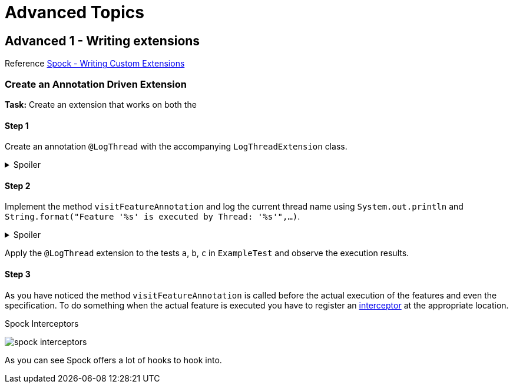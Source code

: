 = Advanced Topics

== Advanced 1 - Writing extensions

Reference http://spockframework.org/spock/docs/2.0-M4/extensions.html#_writing_custom_extensions[Spock - Writing Custom Extensions]

=== Create an Annotation Driven Extension

*Task:* Create an extension that works on both the

==== Step 1
Create an annotation `@LogThread` with the accompanying `LogThreadExtension` class.

.Spoiler
[%collapsible]
====
[source,java]
----
import java.lang.annotation.*;
import org.spockframework.runtime.extension.*;

@Retention(RetentionPolicy.RUNTIME)
@Target(ElementType.METHOD)
@ExtensionAnnotation(LogThreadExtension.class)
public @interface LogThread {

}

class LogThreadExtension extends AbstractAnnotationDrivenExtension<LogThread> {

}
----
====

==== Step 2
Implement the method `visitFeatureAnnotation` and log the current thread name using `System.out.println` and `String.format("Feature '%s' is executed by Thread: '%s'",...)`.

.Spoiler
[%collapsible]
====
[source,java]
----
import org.spockframework.runtime.extension.*;

class LogThreadExtension extends AbstractAnnotationDrivenExtension<LogThread> {

  @Override
  void visitFeatureAnnotation(LogThread annotation, FeatureInfo feature){
      System.out.println(String.format("Feature '%s' is executed by Thread: '%s'", feature.getName(), Thread.currentThread().getName()));
  }

}
----
====

Apply the `@LogThread` extension to the tests `a`, `b`, `c` in `ExampleTest` and observe the execution results.

==== Step 3
As you have noticed the method `visitFeatureAnnotation` is called before the actual execution of the features and even the specification.
To do something when the actual feature is executed you have to register an http://spockframework.org/spock/docs/2.0-M4/extensions.html#_interceptors[interceptor] at the appropriate location.

.Spock Interceptors
image:http://spockframework.org/spock/docs/2.0-M4/images/spock_interceptors.png[]

As you can see Spock offers a lot of hooks to hook into.